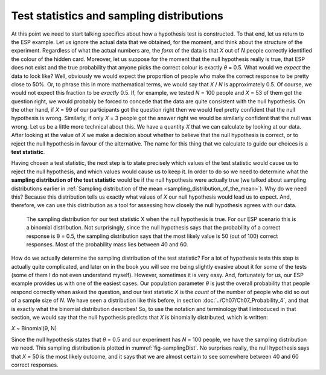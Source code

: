 .. sectionauthor:: `Danielle J. Navarro <https://djnavarro.net/>`_ and `David R. Foxcroft <https://www.davidfoxcroft.com/>`_

Test statistics and sampling distributions
------------------------------------------

At this point we need to start talking specifics about how a hypothesis
test is constructed. To that end, let us return to the ESP example. Let us
ignore the actual data that we obtained, for the moment, and think about
the structure of the experiment. Regardless of what the actual numbers
are, the *form* of the data is that *X* out of *N* people
correctly identified the colour of the hidden card. Moreover, let us
suppose for the moment that the null hypothesis really is true, that ESP
does not exist and the true probability that anyone picks the correct
colour is exactly *θ* = 0.5. What would we *expect* the data
to look like? Well, obviously we would expect the proportion of people who
make the correct response to be pretty close to 50\%. Or, to phrase this
in more mathematical terms, we would say that *X* / *N* is approximately
\0.5. Of course, we would not expect this fraction to be *exactly*
\0.5. If, for example, we tested *N* = 100 people and *X* = 53
of them got the question right, we would probably be forced to concede that
the data are quite consistent with the null hypothesis. On the other
hand, if *X* = 99 of our participants got the question right then
we would feel pretty confident that the null hypothesis is wrong. Similarly,
if only *X* = 3 people got the answer right we would be similarly
confident that the null was wrong. Let us be a little more technical
about this. We have a quantity *X* that we can calculate by
looking at our data. After looking at the value of *X* we make a
decision about whether to believe that the null hypothesis is correct,
or to reject the null hypothesis in favour of the alternative. The name
for this thing that we calculate to guide our choices is a **test
statistic**.

Having chosen a test statistic, the next step is to state precisely which
values of the test statistic would cause us to reject the null hypothesis, and
which values would cause us to keep it. In order to do so we need to determine
what the **sampling distribution of the test statistic** would be if the null
hypothesis were actually true (we talked about sampling distributions earlier
in :ref:`Sampling distribution of the mean <sampling_distribution_of_the_mean>`).
Why do we need this? Because this distribution tells us exactly what values of
*X* our null hypothesis would lead us to expect. And, therefore, we can use this
distribution as a tool for assessing how closely the null hypothesis agrees
with our data.

.. ----------------------------------------------------------------------------

.. figure:: ../_images/lsj_samplingDist.*
   :alt: Sampling distribution when the null hypothesis is true
   :name: fig-samplingDist

   The sampling distribution for our test statistic X when the null hypothesis
   is true. For our ESP scenario this is a binomial distribution. Not
   surprisingly, since the null hypothesis says that the probability of a
   correct response is θ = 0.5, the sampling distribution says that the most
   likely value is 50 (out of 100) correct responses. Most of the probability
   mass lies between 40 and 60.
   
.. ----------------------------------------------------------------------------

How do we actually determine the sampling distribution of the test statistic?
For a lot of hypothesis tests this step is actually quite complicated, and
later on in the book you will see me being slightly evasive about it for some of
the tests (some of them I do not even understand myself). However, sometimes
it is very easy. And, fortunately for us, our ESP example provides us with one
of the easiest cases. Our population parameter *θ* is just the overall
probability that people respond correctly when asked the question, and our test
statistic *X* is the *count* of the number of people who did so out of a sample
size of *N*. We have seen a distribution like this before, in section
:doc:`../Ch07/Ch07_Probability_4`, and that is exactly what the binomial
distribution describes! So, to use the notation and terminology that I
introduced in that section, we would say that the null hypothesis predicts that
*X* is binomially distributed, which is written:

*X* ~ Binomial(θ, N)

Since the null hypothesis states that *θ* = 0.5 and our
experiment has *N* = 100 people, we have the sampling distribution
we need. This sampling distribution is plotted in :numref:`fig-samplingDist`.
No surprises really, the null hypothesis says that *X* = 50 is the most likely
outcome, and it says that we are almost certain to see somewhere between 40 and
60 correct responses.
